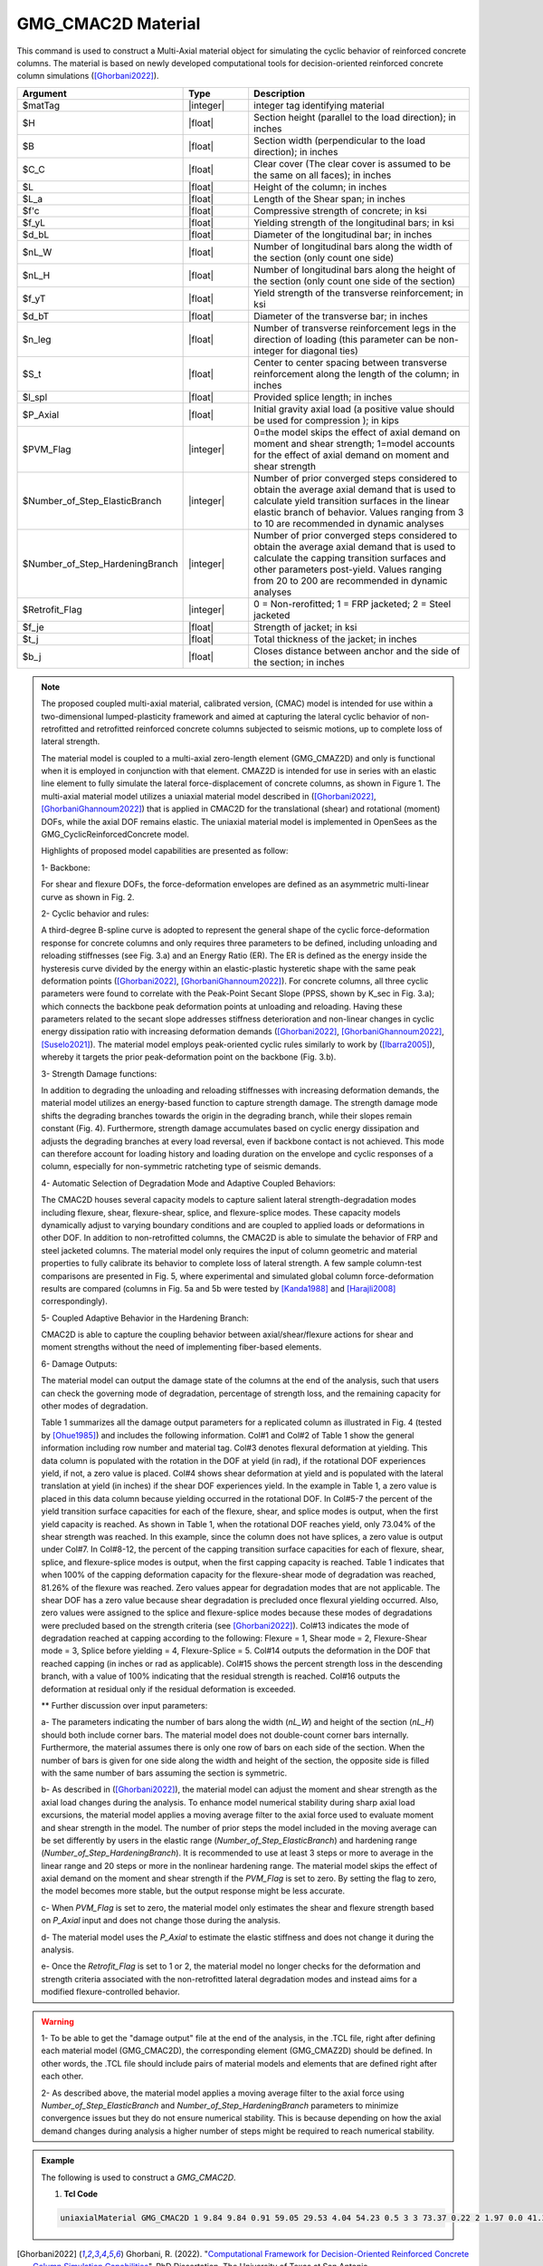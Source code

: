 
.. _GMG_CMAC2D:

GMG_CMAC2D Material
^^^^^^^^^^^^^^^^^^^^^^^^

This command is used to construct a Multi-Axial material object for simulating the cyclic behavior of reinforced concrete columns. The material is based on newly developed computational tools for decision-oriented reinforced concrete column simulations ([Ghorbani2022]_).

.. function:: uniaxialMaterial GMG_CMAC2D $matTag $H $B $C_C $L $L_a $f'c $f_yL $d_bL $nL_W $nL_H $f_yT $d_bT $n_leg $S_t $l_spl $P_Axial $PVM_Flag $Number_of_Step_ElasticBranch $Number_of_Step_HardeningBranch $Retrofit_Flag $f_je $t_j $b_j

.. csv-table:: 
   :header: "Argument", "Type", "Description"
   :widths: 10, 10, 40

   $matTag, |integer|,	    integer tag identifying material
   $H, |float|,	    Section height (parallel to the load direction); in inches
   $B, |float|,	    Section width (perpendicular to the load direction); in inches
   $C_C, |float|,	    Clear cover (The clear cover is assumed to be the same on all faces); in inches
   $L, |float|,	    Height of the column; in inches
   $L_a, |float|,	    Length of the Shear span; in inches
   $f'c, |float|,	    Compressive strength of concrete; in ksi
   $f_yL, |float|,	    Yielding strength of the longitudinal bars; in ksi
   $d_bL, |float|,	    Diameter of the longitudinal bar; in inches
   $nL_W, |float|,	    Number of longitudinal bars along the width of the section (only count one side)
   $nL_H, |float|,	    Number of longitudinal bars along the height of the section (only count one side of the section)
   $f_yT, |float|,	    Yield strength of the transverse reinforcement; in ksi
   $d_bT, |float|,	    Diameter of the transverse bar; in inches
   $n_leg, |float|,	    Number of transverse reinforcement legs in the direction of loading (this parameter can be non-integer for diagonal ties)
   $S_t, |float|,	    Center to center spacing between transverse reinforcement along the length of the column; in inches 
   $l_spl, |float|,	    Provided splice length; in inches
   $P_Axial, |float|,	    Initial gravity axial load (a positive value should be used for compression ); in kips
   $PVM_Flag, |integer|,	    0=the model skips the effect of axial demand on moment and shear strength; 1=model accounts for the effect of axial demand on moment and shear strength
   $Number_of_Step_ElasticBranch, |integer|,	    Number of prior converged steps considered to obtain the average axial demand that is used to calculate yield transition surfaces in the linear elastic branch of behavior. Values ranging from 3 to 10 are recommended in dynamic analyses
   $Number_of_Step_HardeningBranch, |integer|,	    Number of prior converged steps considered to obtain the average axial demand that is used to calculate the capping transition surfaces and other parameters post-yield. Values ranging from 20 to 200 are recommended in dynamic analyses
   $Retrofit_Flag, |integer|,	    0 = Non-rerofitted; 1 = FRP jacketed; 2 = Steel jacketed 
   $f_je, |float|,	    Strength of jacket; in ksi 
   $t_j, |float|,	    Total thickness of the jacket; in inches
   $b_j, |float|,	    Closes distance between anchor and the side of the section; in inches 
   
.. note::

   The proposed coupled multi-axial material, calibrated version, (CMAC) model is intended for use within a two-dimensional lumped-plasticity framework and aimed at capturing the lateral cyclic behavior of non-retrofitted and retrofitted reinforced concrete columns subjected to seismic motions, up to complete loss of lateral strength. 
   
   The material model is coupled to a multi-axial zero-length element (GMG_CMAZ2D) and only is functional when it is employed in conjunction with that element. CMAZ2D is intended for use in series with an elastic line element to fully simulate the lateral force-displacement of concrete columns, as shown in Figure 1. The multi-axial material model utilizes a uniaxial material model described in ([Ghorbani2022]_, [GhorbaniGhannoum2022]_) that is applied in CMAC2D for the translational (shear) and rotational (moment) DOFs, while the axial DOF remains elastic. The uniaxial material model is implemented in OpenSees as the GMG_CyclicReinforcedConcrete model.

   Highlights of proposed model capabilities are presented as follow:

   1- Backbone:

   For shear and flexure DOFs, the force-deformation envelopes are defined as an asymmetric multi-linear curve as shown in Fig. 2.

   2- Cyclic behavior and rules:

   A third-degree B-spline curve is adopted to represent the general shape of the cyclic force-deformation response for concrete columns and only requires three parameters to be defined, including unloading and reloading stiffnesses (see Fig. 3.a) and an Energy Ratio (ER). The ER is defined as the energy inside the hysteresis curve divided by the energy within an elastic-plastic hysteretic shape with the same peak deformation points ([Ghorbani2022]_, [GhorbaniGhannoum2022]_). For concrete columns, all three cyclic parameters were found to correlate with the Peak-Point Secant Slope (PPSS, shown by K_sec in Fig. 3.a); which connects the backbone peak deformation points at unloading and reloading. Having these parameters related to the secant slope addresses stiffness deterioration and non-linear changes in cyclic energy dissipation ratio with increasing deformation demands ([Ghorbani2022]_, [GhorbaniGhannoum2022]_, [Suselo2021]_). The material model employs peak-oriented cyclic rules similarly to work by ([Ibarra2005]_), whereby it targets the prior peak-deformation point on the backbone (Fig. 3.b).

   3- Strength Damage functions:

   In addition to degrading the unloading and reloading stiffnesses with increasing deformation demands, the material model utilizes an energy-based function to capture strength damage. The strength damage mode shifts the degrading branches towards the origin in the degrading branch, while their slopes remain constant (Fig. 4). Furthermore, strength damage accumulates based on cyclic energy dissipation and adjusts the degrading branches at every load reversal, even if backbone contact is not achieved. This mode can therefore account for loading history and loading duration on the envelope and cyclic responses of a column, especially for non-symmetric ratcheting type of seismic demands. 

   4- Automatic Selection of Degradation Mode and Adaptive Coupled Behaviors:

   The CMAC2D houses several capacity models to capture salient lateral strength-degradation modes including flexure, shear, flexure-shear, splice, and flexure-splice modes. These capacity models dynamically adjust to varying boundary conditions and are coupled to applied loads or deformations in other DOF. In addition to non-retrofitted columns, the CMAC2D is able to simulate the behavior of FRP and steel jacketed columns. The material model only requires the input of column geometric and material properties to fully calibrate its behavior to complete loss of lateral strength. A few sample column-test comparisons are presented in Fig. 5, where experimental and simulated global column force-deformation results are compared (columns in Fig. 5a and 5b were tested by [Kanda1988]_ and [Harajli2008]_ correspondingly). 

   5- Coupled Adaptive Behavior in the Hardening Branch:

   CMAC2D is able to capture the coupling behavior between axial/shear/flexure actions for shear and moment strengths without the need of implementing fiber-based elements. 

   6- Damage Outputs:

   The material model can output the damage state of the columns at the end of the analysis, such that users can check the governing mode of degradation, percentage of strength loss, and the remaining capacity for other modes of degradation. 

   Table 1 summarizes all the damage output parameters for a replicated column as illustrated in Fig. 4 (tested by [Ohue1985]_) and includes the following information. Col#1 and Col#2 of Table 1 show the general information including row number and material tag. Col#3 denotes flexural deformation at yielding. This data column is populated with the rotation in the DOF at yield (in rad), if the rotational DOF experiences yield, if not, a zero value is placed. Col#4 shows shear deformation at yield and is populated with the lateral translation at yield (in inches) if the shear DOF experiences yield. In the example in Table 1, a zero value is placed in this data column because yielding occurred in the rotational DOF. In Col#5-7 the percent of the yield transition surface capacities for each of the flexure, shear, and splice modes is output, when the first yield capacity is reached. As shown in Table 1, when the rotational DOF reaches yield, only 73.04% of the shear strength was reached. In this example, since the column does not have splices, a zero value is output under Col#7. In Col#8-12, the percent of the capping transition surface capacities for each of flexure, shear, splice, and flexure-splice modes is output, when the first capping capacity is reached. Table 1 indicates that when 100% of the capping deformation capacity for the flexure-shear mode of degradation was reached, 81.26% of the flexure was reached. Zero values appear for degradation modes that are not applicable. The shear DOF has a zero value because shear degradation is precluded once flexural yielding occurred. Also, zero values were assigned to the splice and flexure-splice modes because these modes of degradations were precluded based on the strength criteria (see [Ghorbani2022]_). Col#13 indicates the mode of degradation reached at capping according to the following: Flexure = 1, Shear mode = 2, Flexure-Shear mode = 3, Splice before yielding = 4, Flexure-Splice = 5. Col#14 outputs the deformation in the DOF that reached capping (in inches or rad as applicable). Col#15 shows the percent strength loss in the descending branch, with a value of 100% indicating that the residual strength is reached. Col#16 outputs the deformation at residual only if the residual deformation is exceeded. 

   ** Further discussion over input parameters:

   a- The parameters indicating the number of bars along the width (*nL_W*) and height of the section (*nL_H*) should both include corner bars. The material model does not double-count corner bars internally. Furthermore, the material assumes there is only one row of bars on each side of the section. When the number of bars is given for one side along the width and height of the section, the opposite side is filled with the same number of bars assuming the section is symmetric. 

   b- As described in ([Ghorbani2022]_), the material model can adjust the moment and shear strength as the axial load changes during the analysis. To enhance model numerical stability during sharp axial load excursions, the material model applies a moving average filter to the axial force used to evaluate moment and shear strength in the model. The number of prior steps the model included in the moving average can be set differently by users in the elastic range (*Number_of_Step_ElasticBranch*) and hardening range (*Number_of_Step_HardeningBranch*). It is recommended to use at least 3 steps or more to average in the linear range and 20 steps or more in the nonlinear hardening range. The material model skips the effect of axial demand on the moment and shear strength if the *PVM_Flag* is set to zero. By setting the flag to zero, the model becomes more stable, but the output response might be less accurate.

   c- When *PVM_Flag* is set to zero, the material model only estimates the shear and flexure strength based on *P_Axial* input and does not change those during the analysis.
   
   d- The material model uses the *P_Axial* to estimate the elastic stiffness and does not change it during the analysis.

   e- Once the *Retrofit_Flag* is set to 1 or 2, the material model no longer checks for the deformation and strength criteria associated with the non-retrofitted lateral degradation modes and instead aims for a modified flexure-controlled behavior.

.. warning::

   1- To be able to get the "damage output" file at the end of the analysis, in the .TCL file, right after defining each material model (GMG_CMAC2D), the corresponding element (GMG_CMAZ2D) should be defined. In other words, the .TCL file should include pairs of material models and elements that are defined right after each other.

   2- As described above, the material model applies a moving average filter to the axial force using *Number_of_Step_ElasticBranch* and *Number_of_Step_HardeningBranch* parameters to minimize convergence issues but they do not ensure numerical stability. This is because depending on how the axial demand changes during analysis a higher number of steps might be required to reach numerical stability.

.. figure:: figures/GMG_CMAC2D/GMG_CMAC2D_Framework.png
	:align: center
	:width: 700

.. figure:: figures/GMG_CMAC2D/GMG_CMAC2D_Backbone.png
	:align: center
	:width: 700

.. figure:: figures/GMG_CMAC2D/GMG_CMAC2D_Cyclic.png
	:align: center
	:width: 700

.. figure:: figures/GMG_CMAC2D/GMG_CMAC2D_Strength_Damage.png
	:align: center
	:width: 700

.. figure:: figures/GMG_CMAC2D/GMG_CMAC2D_Sample_Column_Tests.png
	:align: center
	:width: 700

.. figure:: figures/GMG_CMAC2D/GMG_CMAC2D_Damage_Outputs.png
	:align: center
	:width: 700

.. figure:: figures/GMG_CMAC2D/GMG_CMAC2D_Table_Damage_Outputs.png
	:align: center
	:width: 700

.. admonition:: Example 

   The following is used to construct a *GMG_CMAC2D*.

   1. **Tcl Code**

   .. code-block:: tcl

      uniaxialMaterial GMG_CMAC2D 1 9.84 9.84 0.91 59.05 29.53 4.04 54.23 0.5 3 3 73.37 0.22 2 1.97 0.0 41.34 1 3 50 0 0.0 0.0 0.0;

.. [Ghorbani2022] Ghorbani, R. (2022). "`Computational Framework for Decision-Oriented Reinforced Concrete Column Simulation Capabilities <https://www.proquest.com/docview/2702490424?pq-origsite=gscholar&fromopenview=true>`_". PhD Dissertation, The University of Texas at San Antonio. 
.. [GhorbaniGhannoum2022] Ghorbani, R., A. Suselo, S. Gendy, A. Matamoros and W. Ghannoum (2022). "`Uniaxial model for simulating the cyclic behavior of reinforced concrete members <https://doi.org/10.1002/eqe.3736>`_". Earthquake Engineering & Structural Dynamics 51(15): 3574-3597.
.. [Suselo2021] Suselo, A. A. (2021). "Simulated Behavior of Rectangular Reinforced Concrete Columns under Seismic Loading". PhD Dissertation, The University of Texas at San Antonio. 
.. [Ibarra2005] Ibarra, L. F., R. A. Medina and H. Krawinkler (2005). "Hysteretic models that incorporate strength and stiffness deterioration". Earthquake engineering & structural dynamics 34(12): 1489-1511.
.. [Kanda1988] Kanda, M. (1988). "Analytical study on elasto-plastic hysteretic behavior of reinforced concrete members". Transaction of the Japan Concrete Institute 10: 257-264.
.. [Harajli2008] Harajli, M. H. and F. Dagher (2008). "Seismic strengthening of bond-critical regions in rectangular reinforced concrete columns using fiber-reinforced polymer wraps". ACI Structural Journal 105(1): 68.
.. [Ohue1985] Ohue, M., H. Morimoto, S. Fujii and S. Morita (1985). "The behavior of RC short columns failing in splitting bond-shear under dynamic lateral loading". Transactions of the Japan Concrete Institute 7(1): 293-300.

Code Developed by: 
Rasool Ghorbani (rasool.ghorbani@my.utsa.edu),
Adolfo Matamoros,
Wassim Ghannoum.
